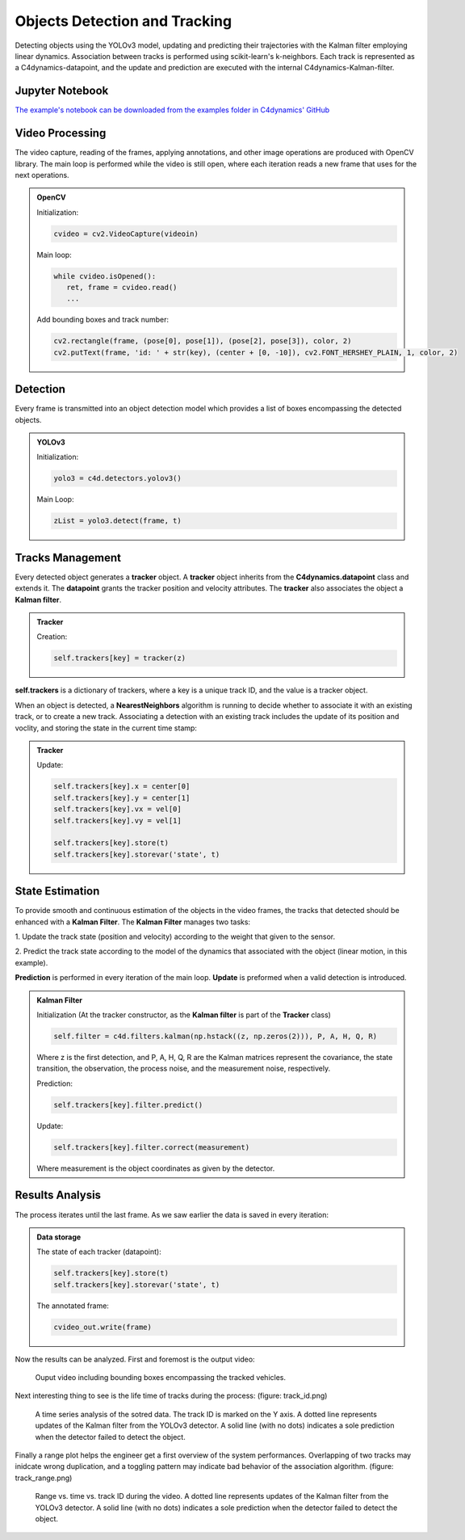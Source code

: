 ******************************
Objects Detection and Tracking
******************************

Detecting objects using the YOLOv3 model, updating and predicting their trajectories 
with the Kalman filter employing linear dynamics. Association between tracks is performed 
using scikit-learn's k-neighbors.
Each track is represented as a C4dynamics-datapoint, and the update and prediction are 
executed with the internal C4dynamics-Kalman-filter.


.. table of content 
.. intro
.. car detection with YOLOv3
.. car tracking with kalman filter 
.. main loop exerts. 



Jupyter Notebook
================
`The example's notebook can be downloaded from the examples folder in C4dynamics' GitHub <https://github.com/C4dynamics/C4dynamics/tree/main/examples>`_ 

.. `Source Repository <https://github.com/C4dynamics/C4dynamics>`_ |

Video Processing 
================
The video capture, reading of the frames, applying annotations, and other image operations 
are produced with OpenCV library. 
The main loop is performed while the video is still open, where each iteration reads a new frame 
that uses for the next operations.  


.. admonition:: OpenCV 

   Initialization: 

   .. code:: 

      cvideo = cv2.VideoCapture(videoin)


   Main loop: 
   
   .. code:: 

      while cvideo.isOpened():
         ret, frame = cvideo.read()
         ...


   Add bounding boxes and track number:

   .. code::

      cv2.rectangle(frame, (pose[0], pose[1]), (pose[2], pose[3]), color, 2)
      cv2.putText(frame, 'id: ' + str(key), (center + [0, -10]), cv2.FONT_HERSHEY_PLAIN, 1, color, 2)


Detection 
=========

Every frame is transmitted into an object detection model which provides a list of boxes 
encompassing the detected objects. 

.. admonition:: YOLOv3 
   
   Initialization:

   .. code:: 

      yolo3 = c4d.detectors.yolov3()

   Main Loop:

   .. code:: 

      zList = yolo3.detect(frame, t) 



Tracks Management 
=================

Every detected object generates a **tracker** object.
A **tracker** object inherits from the **C4dynamics.datapoint** class and extends it.
The **datapoint** grants the tracker position and velocity attributes. The **tracker** also 
associates the object a **Kalman filter**. 

.. admonition:: Tracker 
   
   Creation:

   .. code:: 

      self.trackers[key] = tracker(z)


**self.trackers** is a dictionary of trackers, where a key is a unique track ID, and 
the value is a tracker object.  

When an object is detected, a **NearestNeighbors** algorithm is running to 
decide whether to associate it with an existing track, or to create a new track.
Associating a detection with an existing track includes the update of its position 
and voclity, and storing the state in the current time stamp:


.. admonition:: Tracker 
   
   Update:

   .. code:: 

      self.trackers[key].x = center[0]
      self.trackers[key].y = center[1]
      self.trackers[key].vx = vel[0]
      self.trackers[key].vy = vel[1]
      
      self.trackers[key].store(t)
      self.trackers[key].storevar('state', t)



State Estimation 
================

To provide smooth and continuous estimation of the objects in the video frames, 
the tracks that detected should be enhanced with a **Kalman Filter**.
The **Kalman Filter** manages two tasks:


1. Update the track state (position and velocity) according to the weight that 
given to the sensor.

2. Predict the track state according to the model of the dynamics that associated 
with the object (linear motion, in this example).

**Prediction** is performed in every iteration of the main loop. 
**Update** is preformed when a valid detection is introduced. 


.. admonition:: Kalman Filter  
   
   Initialization (At the tracker constructor, as the **Kalman filter** is part 
   of the **Tracker** class)

   .. code:: 
   
      self.filter = c4d.filters.kalman(np.hstack((z, np.zeros(2))), P, A, H, Q, R)

   Where z is the first detection, and P, A, H, Q, R are the Kalman matrices represent
   the covariance, the state transition, the observation, the process noise, and the measurement noise, respectively. 

   Prediction:

   .. code:: 

            self.trackers[key].filter.predict()

   Update:

   .. code:: 

            self.trackers[key].filter.correct(measurement)

   Where measurement is the object coordinates as given by the detector.  


.. ### Car Tracking with Kalman Filter

.. After detecting the cars in the images, we will track them over time using a Kalman filter. 
.. The Kalman filter is a recursive algorithm that estimates the state of a dynamic 
.. system given noisy measurements. By integrating the Kalman filter with our car detection 
.. results, we can track the movement of cars and predict their future positions.

.. In this section, we will:

.. 1. Initialize the Kalman filter.
.. 2. Extract the detected car positions.
.. 3. Update the Kalman filter with the detected car positions.
.. 4. Predict and visualize the tracked car positions.

.. ### Summary

.. By combining car detection using YOLOv3 and car tracking with the Kalman filter,
 we can achieve robust and accurate tracking of cars in surveillance videos.  
.. The C4dynamics algorithms engineering framework provides an efficient environment 
.. for implementing and evaluating such computer vision algorithms. In this example, leveraging *Amit Elbaz* masters' project to detect and track vehicles with Yolo and Kalman Filter. 

.. Let's start!

Results Analysis
================

The process iterates until the last frame. As we saw earlier the data is 
saved in every iteration:

.. admonition:: Data storage

   The state of each tracker (datapoint):

   .. code::

      self.trackers[key].store(t)
      self.trackers[key].storevar('state', t)

   The annotated frame:

   .. code::

      cvideo_out.write(frame)

Now the results can be analyzed. First and foremost is the output video:

.. figure:: /../../examples/_out/detection-tracking-tank-truck.gif

   Ouput video including bounding boxes encompassing the tracked vehicles.


Next interesting thing to see is the life time of tracks during the process:
(figure: track_id.png)

   A time series analysis of the sotred data. The track ID is marked on the Y axis. 
   A dotted line represents updates of the Kalman filter from the YOLOv3 detector. A solid line (with no dots) indicates a sole 
   prediction when the detector failed to detect the object.


Finally a range plot helps the engineer get a first overview of the system performances. 
Overlapping of two tracks may inidcate wrong duplication, and 
a toggling pattern may indicate bad behavior of the association algorithm.
(figure: track_range.png)


   Range vs. time vs. track ID during the video.  
   A dotted line represents updates of the Kalman filter from the YOLOv3 detector. A solid line (with no dots) indicates a sole 
   prediction when the detector failed to detect the object.
